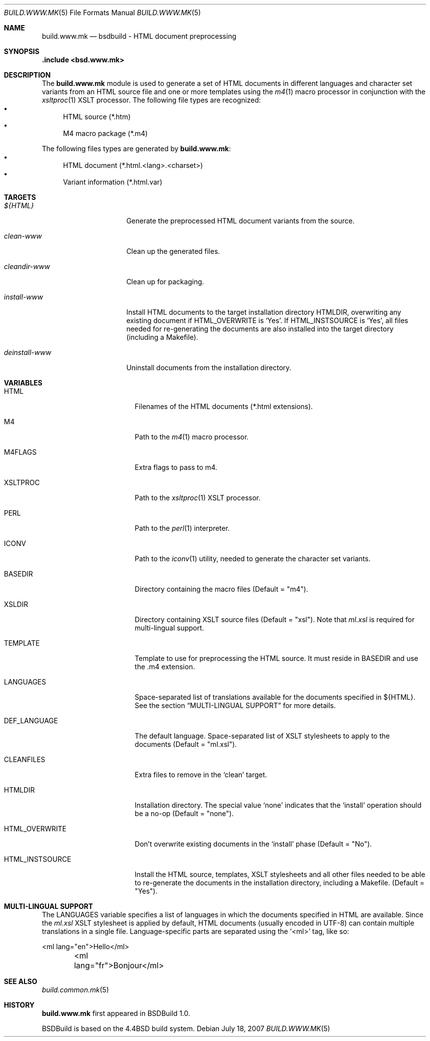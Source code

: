 .\"
.\" Copyright (c) 2008 Hypertriton, Inc. <http://www.hypertriton.com/>
.\" All rights reserved.
.\"
.\" Redistribution and use in source and binary forms, with or without
.\" modification, are permitted provided that the following conditions
.\" are met:
.\" 1. Redistributions of source code must retain the above copyright
.\"    notice, this list of conditions and the following disclaimer.
.\" 2. Redistributions in binary form must reproduce the above copyright
.\"    notice, this list of conditions and the following disclaimer in the
.\"    documentation and/or other materials provided with the distribution.
.\"
.\" THIS SOFTWARE IS PROVIDED BY THE DEVELOPERS ``AS IS'' AND ANY EXPRESS OR
.\" IMPLIED WARRANTIES, INCLUDING, BUT NOT LIMITED TO, THE IMPLIED WARRANTIES
.\" OF MERCHANTABILITY AND FITNESS FOR A PARTICULAR PURPOSE ARE DISCLAIMED.
.\" IN NO EVENT SHALL THE DEVELOPERS BE LIABLE FOR ANY DIRECT, INDIRECT,
.\" INCIDENTAL, SPECIAL, EXEMPLARY, OR CONSEQUENTIAL DAMAGES (INCLUDING, BUT
.\" NOT LIMITED TO, PROCUREMENT OF SUBSTITUTE GOODS OR SERVICES; LOSS OF USE,
.\" DATA, OR PROFITS; OR BUSINESS INTERRUPTION) HOWEVER CAUSED AND ON ANY
.\" THEORY OF LIABILITY, WHETHER IN CONTRACT, STRICT LIABILITY, OR TORT
.\" (INCLUDING NEGLIGENCE OR OTHERWISE) ARISING IN ANY WAY OUT OF THE USE OF
.\" THIS SOFTWARE, EVEN IF ADVISED OF THE POSSIBILITY OF SUCH DAMAGE.
.\"
.Dd July 18, 2007
.Dt BUILD.WWW.MK 5
.Os
.ds vT BSDBuild Reference
.ds oS BSDBuild 2.0
.Sh NAME
.Nm build.www.mk
.Nd bsdbuild - HTML document preprocessing
.Sh SYNOPSIS
.Fd .include <bsd.www.mk>
.Sh DESCRIPTION
The
.Nm
module is used to generate a set of HTML documents in different languages
and character set variants from an HTML source file and one or more templates
using the
.Xr m4 1
macro processor in conjunction with the
.Xr xsltproc 1
XSLT processor.
The following file types are recognized:
.Bl -bullet -compact
.It
HTML source (*.htm)
.It
M4 macro package (*.m4)
.El
.Pp
The following files types are generated by
.Nm :
.Bl -bullet -compact
.It
HTML document (*.html.<lang>.<charset>)
.It
Variant information (*.html.var)
.El
.Pp
.Sh TARGETS
.Bl -tag -width "deinstall-www "
.It Ar ${HTML}
Generate the preprocessed HTML document variants from the source.
.It Ar clean-www
Clean up the generated files.
.It Ar cleandir-www
Clean up for packaging.
.It Ar install-www
Install HTML documents to the target installation directory
.Ev HTMLDIR ,
overwriting any existing document if
.Ev HTML_OVERWRITE
is
.Sq Yes .
If
.Ev HTML_INSTSOURCE
is
.Sq Yes ,
all files needed for re-generating the documents are also installed into the
target directory (including a Makefile).
.It Ar deinstall-www
Uninstall documents from the installation directory.
.El
.Sh VARIABLES
.Bl -tag -width "CONF_OVERWRITE "
.It Ev HTML
Filenames of the HTML documents (*.html extensions).
.It Ev M4
Path to the
.Xr m4 1
macro processor.
.It Ev M4FLAGS
Extra flags to pass to m4.
.It Ev XSLTPROC
Path to the
.Xr xsltproc 1
XSLT processor.
.It Ev PERL
Path to the
.Xr perl 1
interpreter.
.It Ev ICONV
Path to the
.Xr iconv 1
utility, needed to generate the character set variants.
.It Ev BASEDIR
Directory containing the macro files
(Default = "m4").
.It Ev XSLDIR
Directory containing XSLT source files
(Default = "xsl").
Note that
.Pa ml.xsl
is required for multi-lingual support.
.It Ev TEMPLATE
Template to use for preprocessing the HTML source.
It must reside in
.Ev BASEDIR
and use the .m4 extension.
.It Ev LANGUAGES
Space-separated list of translations available for the documents specified
in ${HTML}.
See the section
.Dq MULTI-LINGUAL SUPPORT
for more details.
.It Ev DEF_LANGUAGE
The default language.
.IT Ev XSL
Space-separated list of XSLT stylesheets to apply to the documents
(Default = "ml.xsl").
.It Ev CLEANFILES
Extra files to remove in the
.Sq clean
target.
.It Ev HTMLDIR
Installation directory.
The special value
.Sq none
indicates that the
.Sq install
operation should be a no-op
(Default = "none").
.It Ev HTML_OVERWRITE
Don't overwrite existing documents in the
.Sq install
phase
(Default = "No").
.It Ev HTML_INSTSOURCE
Install the HTML source, templates, XSLT stylesheets and all other files
needed to be able to re-generate the documents in the installation directory,
including a Makefile.
(Default = "Yes").
.El
.Sh MULTI-LINGUAL SUPPORT
.Pp
The
.Ev LANGUAGES
variable specifies a list of languages in which the documents specified in
.Ev HTML
are available.
Since the
.Pa ml.xsl
XSLT stylesheet is applied by default, HTML documents (usually encoded in
UTF-8) can contain multiple translations in a single file.
Language-specific parts are separated using the
.Sq <ml>
tag, like so:
.Bd -literal
	<ml lang="en">Hello</ml>
	<ml lang="fr">Bonjour</ml>
.Ed
.Sh SEE ALSO
.Xr build.common.mk 5
.Sh HISTORY
.Nm
first appeared in BSDBuild 1.0.
.Pp
BSDBuild is based on the 4.4BSD build system.
